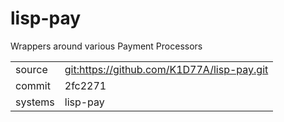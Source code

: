 * lisp-pay

Wrappers around various Payment Processors

|---------+--------------------------------------------|
| source  | git:https://github.com/K1D77A/lisp-pay.git |
| commit  | 2fc2271                                    |
| systems | lisp-pay                                   |
|---------+--------------------------------------------|
